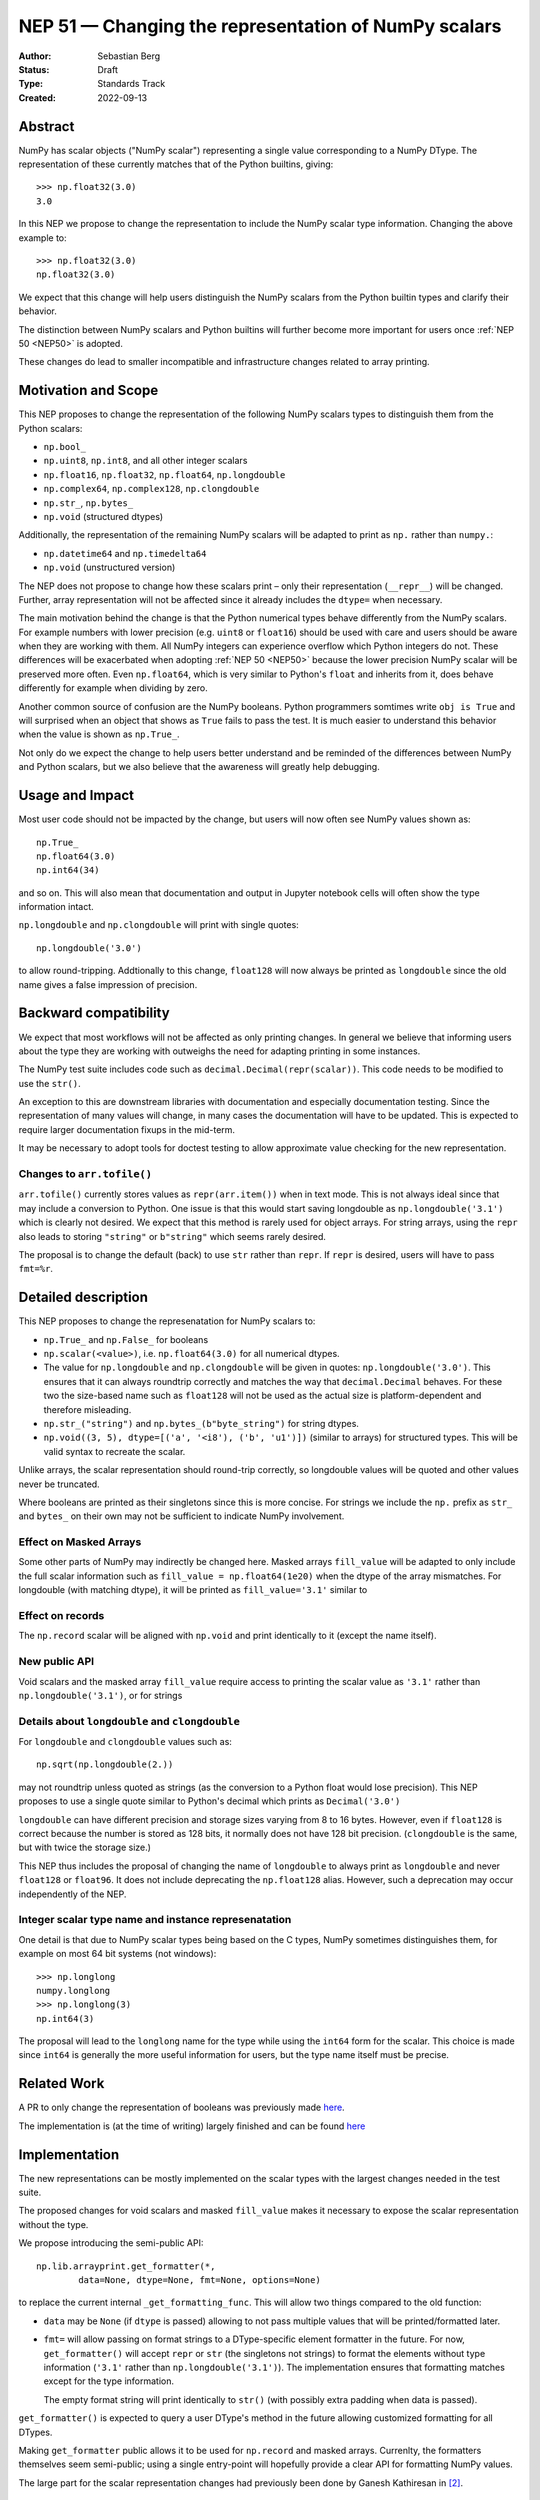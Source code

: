 .. _NEP51:

=====================================================
NEP 51 — Changing the representation of NumPy scalars
=====================================================
:Author: Sebastian Berg
:Status: Draft
:Type: Standards Track
:Created: 2022-09-13


Abstract
========

NumPy has scalar objects ("NumPy scalar") representing a single value
corresponding to a NumPy DType.  The representation of these currently
matches that of the Python builtins, giving::

    >>> np.float32(3.0)
    3.0

In this NEP we propose to change the representation to include the
NumPy scalar type information.  Changing the above example to::

    >>> np.float32(3.0)
    np.float32(3.0)

We expect that this change will help users distinguish the NumPy scalars
from the Python builtin types and clarify their behavior.

The distinction between NumPy scalars and Python builtins will further become
more important for users once :ref:`NEP 50 <NEP50>` is adopted.

These changes do lead to smaller incompatible and infrastructure changes
related to array printing.

Motivation and Scope
====================

This NEP proposes to change the representation of the following
NumPy scalars types to distinguish them from the Python scalars:

* ``np.bool_``
* ``np.uint8``, ``np.int8``, and all other integer scalars
* ``np.float16``, ``np.float32``, ``np.float64``, ``np.longdouble``
* ``np.complex64``, ``np.complex128``, ``np.clongdouble``
* ``np.str_``, ``np.bytes_``
* ``np.void``  (structured dtypes)

Additionally, the representation of the remaining NumPy scalars will be
adapted to print as ``np.`` rather than ``numpy.``:

* ``np.datetime64`` and ``np.timedelta64``
* ``np.void``  (unstructured version)

The NEP does not propose to change how these scalars print – only
their representation (``__repr__``) will be changed.
Further, array representation will not be affected since it already
includes the ``dtype=`` when necessary.

The main motivation behind the change is that the Python numerical types
behave differently from the NumPy scalars.
For example numbers with lower precision (e.g. ``uint8`` or ``float16``)
should be used with care and users should be aware when they are working
with them.  All NumPy integers can experience overflow which Python integers
do not.
These differences will be exacerbated when adopting :ref:`NEP 50 <NEP50>`
because the lower precision NumPy scalar will be preserved more often.
Even ``np.float64``, which is very similar to Python's ``float`` and inherits
from it, does behave differently for example when dividing by zero.

Another common source of confusion are the NumPy booleans.  Python programmers
somtimes write ``obj is True`` and will surprised when an object that shows
as ``True`` fails to pass the test.
It is much easier to understand this behavior when the value is
shown as ``np.True_``.

Not only do we expect the change to help users better understand and be
reminded of the differences between NumPy and Python scalars, but we also
believe that the awareness will greatly help debugging.

Usage and Impact
================

Most user code should not be impacted by the change, but users will now
often see NumPy values shown as::

    np.True_
    np.float64(3.0)
    np.int64(34)

and so on.  This will also mean that documentation and output in
Jupyter notebook cells will often show the type information intact.

``np.longdouble`` and ``np.clongdouble`` will print with single quotes::

    np.longdouble('3.0')

to allow round-tripping.  Addtionally to this change, ``float128`` will
now always be printed as ``longdouble`` since the old name gives a false
impression of precision.

Backward compatibility
======================

We expect that most workflows will not be affected as only printing
changes.  In general we believe that informing users about the type
they are working with outweighs the need for adapting printing in
some instances.

The NumPy test suite includes code such as ``decimal.Decimal(repr(scalar))``.
This code needs to be modified to use the ``str()``.

An exception to this are downstream libraries with documentation and
especially documentation testing.
Since the representation of many values will change, in many cases
the documentation will have to be updated.
This is expected to require larger documentation fixups in the mid-term.

It may be necessary to adopt tools for doctest testing to
allow approximate value checking for the new representation.

Changes to ``arr.tofile()``
---------------------------
``arr.tofile()`` currently stores values as ``repr(arr.item())`` when in text
mode.  This is not always ideal since that may include a conversion to
Python.
One issue is that this would start saving longdouble as
``np.longdouble('3.1')`` which is clearly not desired.  We expect that this
method is rarely used for object arrays.  For string arrays, using the ``repr``
also leads to storing ``"string"`` or ``b"string"`` which seems rarely desired.

The proposal is to change the default (back) to use ``str`` rather than
``repr``.  If ``repr`` is desired, users will have to pass ``fmt=%r``.


Detailed description
====================

This NEP proposes to change the represenatation for NumPy scalars to:

* ``np.True_`` and ``np.False_`` for booleans
* ``np.scalar(<value>)``, i.e. ``np.float64(3.0)`` for all numerical dtypes.
* The value for ``np.longdouble`` and ``np.clongdouble`` will be given in quotes:
  ``np.longdouble('3.0')``.  This ensures that it can always roundtrip correctly
  and matches the way that ``decimal.Decimal`` behaves.
  For these two the size-based name such as ``float128`` will not be used
  as the actual size is platform-dependent and therefore misleading.
* ``np.str_("string")`` and ``np.bytes_(b"byte_string")`` for string dtypes.
* ``np.void((3, 5), dtype=[('a', '<i8'), ('b', 'u1')])`` (similar to arrays)
  for structured types. This will be valid syntax to recreate the scalar.

Unlike arrays, the scalar representation should round-trip correctly, so
longdouble values will be quoted and other values never be truncated.

Where booleans are printed as their singletons since this is more concise.
For strings we include the ``np.`` prefix as ``str_`` and ``bytes_`` on their
own may not be sufficient to indicate NumPy involvement.

Effect on Masked Arrays
-----------------------
Some other parts of NumPy may indirectly be changed here.  Masked arrays
``fill_value`` will be adapted to only include the full scalar information
such as ``fill_value = np.float64(1e20)`` when the dtype of the array
mismatches.
For longdouble (with matching dtype), it will be printed as
``fill_value='3.1'`` similar to 

Effect on records
-----------------

The ``np.record`` scalar will be aligned with ``np.void`` and print identically
to it (except the name itself).

New public API
--------------

Void scalars and the masked array ``fill_value`` require access to printing
the scalar value as ``'3.1'`` rather than ``np.longdouble('3.1')``, or for
strings

Details about ``longdouble`` and ``clongdouble``
------------------------------------------------

For ``longdouble`` and ``clongdouble`` values such as::

    np.sqrt(np.longdouble(2.))

may not roundtrip unless quoted as strings (as the conversion to a Python float
would lose precision).  This NEP proposes to use a single quote similar to
Python's decimal which prints as ``Decimal('3.0')``

``longdouble`` can have different precision and storage sizes varying from
8 to 16 bytes.  However, even if ``float128`` is correct because the number
is stored as 128 bits, it normally does not have 128 bit precision.
(``clongdouble`` is the same, but with twice the storage size.)

This NEP thus includes the proposal of changing the name of ``longdouble``
to always print as ``longdouble`` and never ``float128`` or ``float96``.
It does not include deprecating the ``np.float128`` alias.
However, such a deprecation may occur independently of the NEP.

Integer scalar type name and instance represenatation
-----------------------------------------------------

One detail is that due to NumPy scalar types being based on the C types,
NumPy sometimes distinguishes them, for example on most 64 bit systems
(not windows)::

     >>> np.longlong
     numpy.longlong
     >>> np.longlong(3)
     np.int64(3)

The proposal will lead to the ``longlong`` name for the type while
using the ``int64`` form for the scalar.
This choice is made since ``int64`` is generally the more useful
information for users, but the type name itself must be precise.


Related Work
============

A PR to only change the representation of booleans was previously
made `here <https://github.com/numpy/numpy/pull/17592>`_.

The implementation is (at the time of writing) largely finished and can be
found `here <https://github.com/numpy/numpy/pull/22449>`_

Implementation
==============

The new representations can be mostly implemented on the scalar types with
the largest changes needed in the test suite.

The proposed changes for void scalars and masked ``fill_value`` makes it
necessary to expose the scalar representation without the type.

We propose introducing the semi-public API::

    np.lib.arrayprint.get_formatter(*,
            data=None, dtype=None, fmt=None, options=None)

to replace the current internal ``_get_formatting_func``.  This will allow
two things compared to the old function:

* ``data`` may be ``None`` (if ``dtype`` is passed) allowing to not pass
  multiple values that will be printed/formatted later.
* ``fmt=`` will allow passing on format strings to a DType-specific element
  formatter in the future.  For now, ``get_formatter()`` will accept
  ``repr`` or ``str`` (the singletons not strings) to format the elements
  without type information (``'3.1'`` rather than ``np.longdouble('3.1')``).
  The implementation ensures that formatting matches except for the type
  information.

  The empty format string will print identically to ``str()`` (with possibly
  extra padding when data is passed).

``get_formatter()`` is expected to query a user DType's method in the future
allowing customized formatting for all DTypes.

Making ``get_formatter`` public allows it to be used for ``np.record`` and
masked arrays.
Currenlty, the formatters themselves seem semi-public; using a single
entry-point will hopefully provide a clear API for formatting NumPy values.

The large part for the scalar representation changes had previously been done
by Ganesh Kathiresan in [2]_.

Alternatives
============

Different representations can be considered: alternatives include spelling
``np.`` as ``numpy.`` or dropping the ``np.`` part from the numerical scalars.
We believe that using ``np.`` is sufficiently clear, concise, and does allow
copy pasting the representation.
Using only ``float64(3.0)`` without the ``np.`` prefix is more concise but
contexts may exists where the NumPy dependency is not fully clear and the name
could clash with other libraries.
of ``numpy`` or ``np`` for the numerical types to give for example
``np.float64(3.0)``.

For booleans an alternative would be to use ``np.bool_(True)`` or ``bool_(True)``.
However, NumPy boolean scalars are singletons and the proposed formatting is more
concise.  Alternatives for booleans were also discussed previously in [1]_.

For the string scalars, the confusion is generally less pronounced.  It may be
reasonable to defer changing these.

Non-finite values
-----------------
The proposal does not allow copy pasting ``nan`` and ``inf`` values.
They could be represented by ``np.float64('nan')`` or ``np.float64(np.nan)``
instead.
This is more concise and Python also uses ``nan`` and ``inf`` rather than
allowing copy-pasting by showing it as ``float('nan')``.  Arguably, it would be
a smaller addition in NumPy, where the will already be always printed.

``get_formatter()``
-------------------
When ``fmt=`` is passed, and specifically for the main use (in this NEP) to
format to a ``repr`` or ``str``.
It would also be possible to use a ufunc or a direct formatting function.

This NEP does not preclude creating a ufunc or making a special path.
However, NumPy array formatting commonly looks at all values to be formatted
in order to add padding for alignment or give uniform exponential output.
In this case ``data=`` is passed and used in preparation.  This form of
formatting (unlike the scalar case where ``data=None`` would be desired) is
unfortunately fundamentally incompatible with UFuncs.

The use of the singleton ``str`` and ``repr`` ensures that future formatting
strings like ``f"{arr:r}"`` are not in any way limited by using ``"r"`` or
``"s"`` instead.

Discussion
==========

* An initial discussion on this changed happened in the mailing list:
  https://mail.python.org/archives/list/numpy-discussion@python.org/thread/7GLGFHTZHJ6KQPOLMVY64OM6IC6KVMYI/
* There was a previous issue [1]_ and PR [2]_ to change only the
  representation of the NumPy booleans.  The PR was later updated to change
  the representation of all (or at least most) NumPy scalars.


References and Footnotes
========================

.. [1] https://github.com/numpy/numpy/issues/12950
.. [2] https://github.com/numpy/numpy/pull/17592

Copyright
=========

This document has been placed in the public domain.
